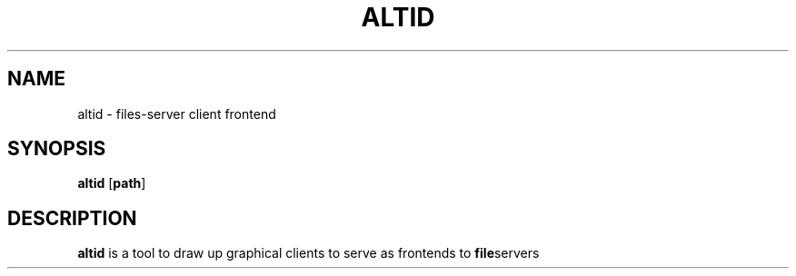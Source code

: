 .TH ALTID 1 altid-VERSION
.SH NAME
altid - files-server client frontend
.SH SYNOPSIS
.B altid
.RB [ path ]
.SH DESCRIPTION
.B altid 
is a tool to draw up graphical clients to serve as frontends to 
.BR file servers
